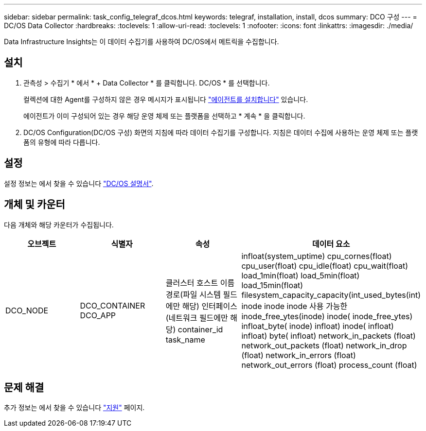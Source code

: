 ---
sidebar: sidebar 
permalink: task_config_telegraf_dcos.html 
keywords: telegraf, installation, install, dcos 
summary: DCO 구성 
---
= DC/OS Data Collector
:hardbreaks:
:toclevels: 1
:allow-uri-read: 
:toclevels: 1
:nofooter: 
:icons: font
:linkattrs: 
:imagesdir: ./media/


[role="lead"]
Data Infrastructure Insights는 이 데이터 수집기를 사용하여 DC/OS에서 메트릭을 수집합니다.



== 설치

. 관측성 > 수집기 * 에서 * + Data Collector * 를 클릭합니다. DC/OS * 를 선택합니다.
+
컬렉션에 대한 Agent를 구성하지 않은 경우 메시지가 표시됩니다 link:task_config_telegraf_agent.html["에이전트를 설치합니다"] 있습니다.

+
에이전트가 이미 구성되어 있는 경우 해당 운영 체제 또는 플랫폼을 선택하고 * 계속 * 을 클릭합니다.

. DC/OS Configuration(DC/OS 구성) 화면의 지침에 따라 데이터 수집기를 구성합니다. 지침은 데이터 수집에 사용하는 운영 체제 또는 플랫폼의 유형에 따라 다릅니다.




== 설정

설정 정보는 에서 찾을 수 있습니다 https://docs.mesosphere.com["DC/OS 설명서"].



== 개체 및 카운터

다음 개체와 해당 카운터가 수집됩니다.

[cols="<.<,<.<,<.<,<.<"]
|===
| 오브젝트 | 식별자 | 속성 | 데이터 요소 


| DCO_NODE | DCO_CONTAINER DCO_APP | 클러스터 호스트 이름 경로(파일 시스템 필드에만 해당) 인터페이스(네트워크 필드에만 해당) container_id task_name | infloat(system_uptime) cpu_cornes(float) cpu_user(float) cpu_idle(float) cpu_wait(float) load_1min(float) load_5min(float) load_15min(float) filesystem_capacity_capacity(int_used_bytes(int) inode inode inode 사용 가능한 inode_free_ytes(inode) inode( inode_free_ytes) infloat_byte( inode) infloat) inode( infloat) infloat) byte( infloat) network_in_packets (float) network_out_packets (float) network_in_drop (float) network_in_errors (float) network_out_errors (float) process_count (float) 
|===


== 문제 해결

추가 정보는 에서 찾을 수 있습니다 link:concept_requesting_support.html["지원"] 페이지.
